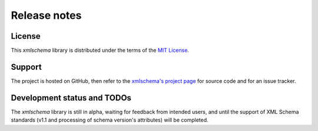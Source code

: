 Release notes
=============

License
-------

This *xmlschema* library is distributed under the terms of the `MIT License <http://opensource.org/licenses/MIT>`_.

Support
-------

The project is hosted on GitHub, then refer to the `xmlschema's project page <https://github.com/brunato/xmlschema>`_
for source code and for an issue tracker.

Development status and TODOs
----------------------------

The *xmlschema* library is still in alpha, waiting for feedback from intended users, and until the support
of XML Schema standards (v1.1 and processing of schema version's attributes) will be completed.

